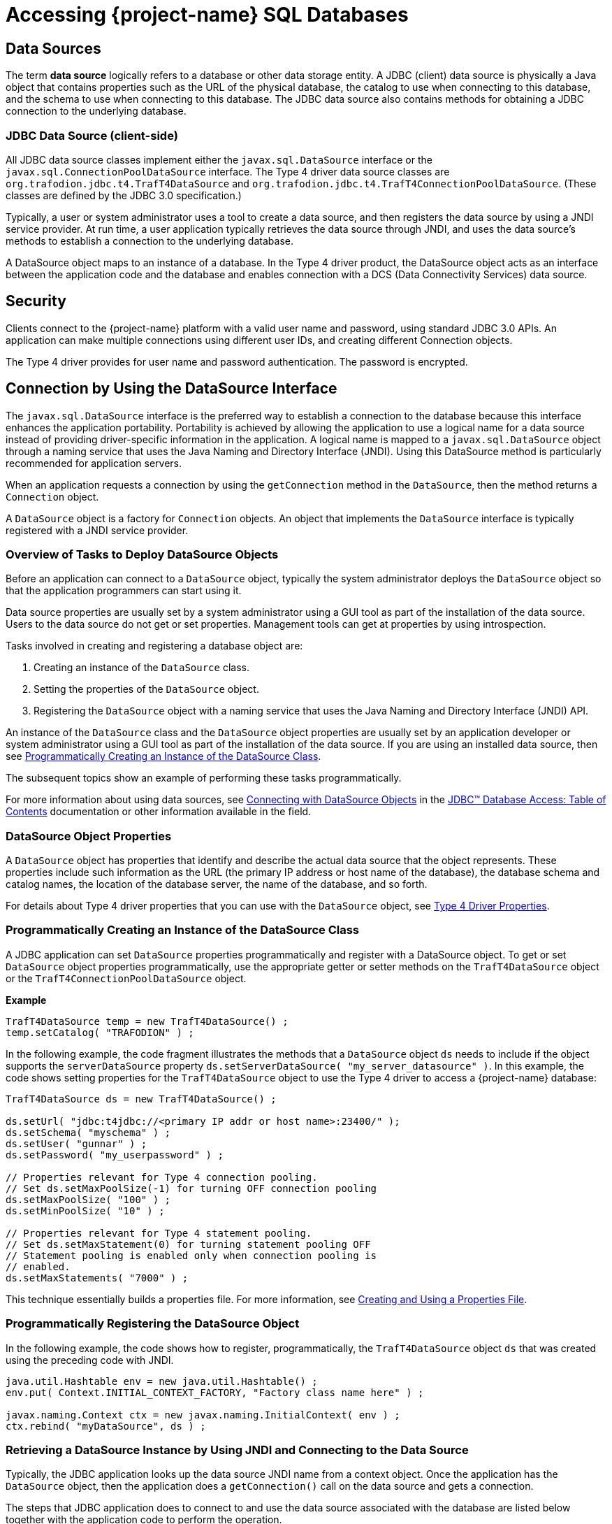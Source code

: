 ////
/**
 *@@@ START COPYRIGHT @@@
 * Licensed to the Apache Software Foundation (ASF) under one
 * or more contributor license agreements. See the NOTICE file
 * distributed with this work for additional information
 * regarding copyright ownership.  The ASF licenses this file
 * to you under the Apache License, Version 2.0 (the
 * "License"); you may not use this file except in compliance
 * with the License.  You may obtain a copy of the License at
 *
 *     http://www.apache.org/licenses/LICENSE-2.0
 *
 * Unless required by applicable law or agreed to in writing, software
 * distributed under the License is distributed on an "AS IS" BASIS,
 * WITHOUT WARRANTIES OR CONDITIONS OF ANY KIND, either express or implied.
 * See the License for the specific language governing permissions and
 * limitations under the License.
 * @@@ END COPYRIGHT @@@
 */
////

[[accessing-project-name-sql-databases]]
= Accessing {project-name} SQL Databases

[[data-sources]]
== Data Sources

The term *data source* logically refers to a database or other data
storage entity. A JDBC (client) data source is physically a Java object that
contains properties such as the URL of the physical database, the
catalog to use when connecting to this database, and the schema to use
when connecting to this database. The JDBC data source also contains
methods for obtaining a JDBC connection to the underlying database.

[[jdbc-data-source-client-side]]
=== JDBC Data Source (client-side)

All JDBC data source classes implement either the `javax.sql.DataSource`
interface or the `javax.sql.ConnectionPoolDataSource` interface. The Type
4 driver data source classes are `org.trafodion.jdbc.t4.TrafT4DataSource` and
`org.trafodion.jdbc.t4.TrafT4ConnectionPoolDataSource`. (These classes are
defined by the JDBC 3.0 specification.)

Typically, a user or system administrator uses a tool to create a data
source, and then registers the data source by using a JNDI service
provider. At run time, a user application typically retrieves the data
source through JNDI, and uses the data source's methods to establish a
connection to the underlying database.

A DataSource object maps to an instance of a database. In the Type 4
driver product, the DataSource object acts as an interface between the
application code and the database and enables connection with a DCS
(Data Connectivity Services) data source.

[[security]]
== Security

Clients connect to the {project-name} platform with a valid user name
and password, using standard JDBC 3.0 APIs. An application can make multiple
connections using different user IDs, and creating different Connection
objects.

The Type 4 driver provides for user name and password authentication.
The password is encrypted.

<<<
[[connection-by-using-the-datasource-interface]]
== Connection by Using the DataSource Interface

The `javax.sql.DataSource` interface is the preferred way to establish a
connection to the database because this interface enhances the application
portability. Portability is achieved by allowing the application to use a
logical name for a data source instead of providing driver-specific information
in the application. A logical name is mapped to a `javax.sql.DataSource`
object through a naming service that uses the Java Naming and Directory
Interface (JNDI). Using this DataSource method is particularly recommended
for application servers.

When an application requests a connection by using the `getConnection` method
in the `DataSource`, then the method returns a `Connection` object.

A `DataSource` object is a factory for `Connection` objects. An object that
implements the `DataSource` interface is typically registered with a JNDI
service provider.

[[overview-of-tasks-to-deploy-datasource-objects]]
=== Overview of Tasks to Deploy DataSource Objects

Before an application can connect to a `DataSource` object, typically
the system administrator deploys the `DataSource` object so that
the application programmers can start using it.

Data source properties are usually set by a system administrator using
a GUI tool as part of the installation of the data source. Users to
the data source do not get or set properties. Management tools can get
at properties by using introspection.

Tasks involved in creating and registering a database object are:

1. Creating an instance of the `DataSource` class.
2. Setting the properties of the `DataSource` object.
3. Registering the `DataSource` object with a naming service that uses
the Java Naming and Directory Interface (JNDI) API.
 
An instance of the `DataSource` class and the `DataSource` object
properties are usually set by an application developer or system
administrator using a GUI tool as part of the installation of the
data source. If you are using an installed data source, then see
<<programmatically-creating-an-instance-of-the-datasource-class, Programmatically Creating an Instance of the DataSource Class>>.

The subsequent topics show an example of performing these tasks programmatically.

For more information about using data sources, see https://docs.oracle.com/javase/tutorial/jdbc/basics/sqldatasources.html[Connecting with DataSource Objects]
in the https://docs.oracle.com/javase/tutorial/jdbc/TOC.html[JDBC(TM) Database Access: Table of Contents] documentation
or other information available in the field.

<<<
[[datasource-object-properties]]
=== DataSource Object Properties

A `DataSource` object has properties that identify and describe the actual
data source that the object represents. These properties include such
information as the URL (the primary IP address or host name of the database),
the database schema and catalog names, the location of the database server,
the name of the database, and so forth.

For details about Type 4 driver properties that you can use with the `DataSource` object, see <<type-4-driver-properties,Type 4 Driver Properties>>.

[[programmatically-creating-an-instance-of-the-datasource-class]]
=== Programmatically Creating an Instance of the DataSource Class

A JDBC application can set `DataSource` properties programmatically and
register with a DataSource object. To get or set `DataSource` object properties programmatically, use the
appropriate getter or setter methods on the `TrafT4DataSource` object or
the `TrafT4ConnectionPoolDataSource` object.

*Example*

[source, java]
----
TrafT4DataSource temp = new TrafT4DataSource() ;
temp.setCatalog( "TRAFODION" ) ;
----

In the following example, the code fragment illustrates the methods that a
`DataSource` object `ds` needs to include if the object supports the
`serverDataSource` property `ds.setServerDataSource( "my_server_datasource" )`.
In this example, the code shows setting properties for the `TrafT4DataSource` object
to use the Type 4 driver to access a {project-name} database:

[source, java]
----
TrafT4DataSource ds = new TrafT4DataSource() ;

ds.setUrl( "jdbc:t4jdbc://<primary IP addr or host name>:23400/" );
ds.setSchema( "myschema" ) ;
ds.setUser( "gunnar" ) ;
ds.setPassword( "my_userpassword" ) ;

// Properties relevant for Type 4 connection pooling.
// Set ds.setMaxPoolSize(-1) for turning OFF connection pooling
ds.setMaxPoolSize( "100" ) ;
ds.setMinPoolSize( "10" ) ;

// Properties relevant for Type 4 statement pooling.
// Set ds.setMaxStatement(0) for turning statement pooling OFF
// Statement pooling is enabled only when connection pooling is
// enabled.
ds.setMaxStatements( "7000" ) ;
----

This technique essentially builds a properties file. For more information,
see <<creating-and-using-a-properties-file, Creating and Using a Properties File>>.

[[programmatically-registering-the-datasource-object]]
=== Programmatically Registering the DataSource Object

In the following example, the code shows how to register, programmatically,
the `TrafT4DataSource` object `ds` that was created using the preceding code with JNDI.

[source, java]
----
java.util.Hashtable env = new java.util.Hashtable() ;
env.put( Context.INITIAL_CONTEXT_FACTORY, "Factory class name here" ) ;

javax.naming.Context ctx = new javax.naming.InitialContext( env ) ;
ctx.rebind( "myDataSource", ds ) ;
----

[[retrieving-a-datasource-instance-by-using-jndi-and-connecting-to-the-data-source]]
=== Retrieving a DataSource Instance by Using JNDI and Connecting to the Data Source
Typically, the JDBC application looks up the data source JNDI name from a
context object. Once the application has the `DataSource` object, then the application
does a `getConnection()` call on the data source and gets a connection.

The steps that JDBC application does to connect to and use the data source associated
with the database are listed below together with the application code to perform the
operation.

1. Import the packages.
+
[source, java]
----
import javax.naming.* ;
import java.sql.* ;
import javax.sql.DataSource ;
----

2. Create the initial context.
+
[source, java]
----
Hashtable env = new Hashtable() ;
env.put( Context.INITIAL_CONTEXT_FACTORY, "com.sun.jndi.fscontext.RefFSContextFactory" ) ;
try
{
   Context ctx = new InitialContext( env ) ; 
}
catch( ... )
{
...
}
----
+
<<<
3. Look up the JNDI name associated with the data source `myDataSource`, where `myDataSource`
is the logical name that will be associated with the real-world data source - server.
+
[source, java]
----
DataSource ds = (DataSource)ctx.lookup( "myDataSource" ) ;
----

4. Create the connection using the data source.
+
[source, java]
----
con = ds.getConnection() ;
----

5. Do work with the connection. The following statements are just a simple example.
+
[source, java]
----
stmt = con.createStatement() ;
try
{
   stmt.executeUpdate( "drop table tdata" ) ;
}
catch ( SQLException e ) {}
----

[[specifying-the-properties-file-that-configures-the-data-source]]
=== Specifying the Properties File that Configures the Data Source

To use the properties file method to configure a `DataSource` object, the properties
file must exist on disk and contain the `property_name=property_value` pairs that
configure the data source.
See <<creating-and-using-a-properties-file, Creating and Using a Properties File>>
for more information about creating this file.

When the JDBC application makes the connection, then the application should
pass the properties file as a command-line parameter:

```
java -Dt4jdbc.properties=<path of properties file on disk>
```

[[connection-by-using-the-drivermanager-class]]
== Connection by Using the DriverManager Class

The `java.sql.DriverManager` class is widely used to get a connection, but
is less portable than the `DataSource` class. The `DriverManager` class
works with the Driver interface to manage the set of drivers loaded.
When an application issues a request for a connection using the
`DriverManager.getConnection` method and provides a URL, the `DriverManager`
finds a suitable driver that recognizes this URL and obtains a database
connection using that driver.

`org.trafodion.jdbc.t4.T4Driver` is the Type 4 driver class that
implements the `java.sql.Driver` interface.

<<<
[[loading-and-registering-the-driver]]
=== Loading and Registering the Driver

Before connecting to the database, the application loads the Driver
class and registers the Type 4 driver with the DriverManager class in
one of the following ways:

* Specifies the Type 4 driver class in the `-Djdbc.drivers` option in the
command line of the Java program:
+
```
-Djdbc.drivers=org.trafodion.jdbc.t4.T4Driver
```

* Uses the `Class.forName` method programmatically within the application:
+
[source, java]
----
Class.forName("org.trafodion.jdbc.t4.T4Driver")
----

* Adds the Type 4 driver class to the `java.lang.System` property
`jdbc.drivers` property within the application:
+
```
jdbc.drivers=org.trafodion.jdbc.t4.T4Driver
```

<<<
[[establishing-the-connection]]
=== Establishing the Connection

The `DriverManager.getConnection` method accepts a string containing a
Type 4 driver URL. The JDBC URL for the Type 4 driver is

```
jdbc:t4jdbc://<ip addr or host name>:23400/[:][property=value[;property2=value2]...]
```

[cols="40%,60%", options="header"]
|===
| Parameter                | Usage
| `<ip addr or host name>` | The primary IP address or host name for the {project-name} database.
| `23400`                  | The port number for the {project-name} SQL database.
| `property = value` and `property2=value2` | Specifies a Type 4 driver property name-property value pair. The pairs must be separated by a
semicolon (`;`). For example, `T4LogLevel=ALL;T4LogFile=temp1.log`.
|===

For information about the properties file, see  <<type-4-driver-properties,Type 4 Driver Properties>>.

To establish a connection, the JDBC application can use this code:

[source, java]
----
Class.forName( "org.trafodion.jdbc.t4.T4Driver" ) ; //loads the driver

String url = "jdbc:t4jdbc://<database primary IP address>:23400/"

Connection con = DriverManager.getConnection( url, "userID", "Passwd" ) ;
----

The variable con represents a connection to the data source that can be
used to create and execute SQL statements.

[[guidelines-for-connections-using-the-driver-manager]]
=== Guidelines for Connections Using the Driver Manager

* The Type 4 driver defines a set of properties that you can use to
configure the driver. For detailed information about these properties,
see  <<type-4-driver-properties,Type 4 Driver Properties>>.
* Java applications can specify the properties in these ways (listed in
the order of precedence):
+
1.  Using the `java.util.Properties` parameter in the `getConnection` method of DriverManager class.

2.  Using the database URL in the `DriverManager.getconnection` method, where the URL is:
+
```
jdbc:t4jdbc://<ip addr or host name>:23400/:property=value
```
+
`<ip addr or host name>` is the primary IP address or host name for the {project-name} database.
+
<<<
3.  Using a properties file for the JDBC driver. The properties file is
passed as a command-line parameter. The format to enter the properties
file in the command line is:
+
```
-Dt4jdbc.properties=<path of properties file on disk>
```
+
For example, `-Dt4jdbc.properties=C:\temp\t4props`
+
For information about the properties file, see <<creating-and-using-a-properties-file, Creating and Using a Properties File>>.
4.  Using JDBC properties with the `-D` option in the command line. If
used, this option applies to all JDBC connections using the
`DriverManager` within the Java application. The format in the command
line is:
+
```
-Dt4jdbc.property_name=<property value>
```
+
For example, `-Dt4jdbc.maxStatements=1024`

<<<
[[connection-pooling]]
== Connection Pooling

The Type 4 driver provides an implementation of connection pooling,
where a cache of physical database connections are assigned to a client
session and reused for the database activity. If connection pooling is
active, connections are not physically closed. The connection is
returned to its connection pool when the `Connection.close()` method is
called. The next time a connection is requested by the client, the
driver will return the pooled connection, and not a new physical
connection.

* The connection pooling feature is available when the JDBC application
uses either the `DriverManager` class or `DataSource` interface to obtain a
JDBC connection. The connection pool size is determined by the
`maxPoolSize` property value and `minPoolSize` property value.

* By default, connection pooling is disabled. To enable connection
pooling, set the maxPoolSize property to an integer value greater than 0
(zero).

* Manage connection pooling by using these Type 4 driver properties:

** `maxPoolSize` under <<maxpoolsize-property, maxpoolsize Property>>
** `minPoolSize` under <<minpoolsize-property, minPoolSize Property>>
** `initialPoolSize` under <<initialpoolsize-property, initialPoolSize Property>>
** `maxStatements` under <<maxstatements-property, maxStatements Property>>

* When used with the DriverManager class, the Type 4 driver has a
connection-pool manager that determines which connections are pooled
together by a unique value for these combination of properties:
+
```
url
catalog
schema
username
password
```
+
Therefore, connections that have the same values for the combination of
a set of properties are pooled together.
+
NOTE: The connection-pooling property values used at the first
connection of a given combination are effective throughout the life of
the process. An application cannot change any of these property values
after the first connection for a given combination.

<<<
[[statement-pooling]]
== Statement Pooling

The statement pooling feature allows applications to reuse the
PreparedStatement object in the same way that they can reuse a
connection in the connection pooling environment. Statement pooling is
completely transparent to the application.

[[guidelines-for-statement-pooling]]
=== Guidelines for Statement Pooling

* To enable statement pooling, set the `maxStatements` property to an
integer value greater than 0 and enable connection pooling. For more
information, see <<initialpoolsize-property, initialPoolSize Property>> and
<<connection-pooling, Connection Pooling>>.

* Enabling statement pooling for your JDBC applications might
dramatically improve the performance.

* Explicitly close a prepared statement by using the `Statement.close`
method because `PreparedStatement` objects that are not in scope are also
not reused unless the application explicitly closes them.

* To ensure that your application reuses a `PreparedStatement`, call
either of these methods:

** `Statement.close method`: called by the application.
** `Connection.close method`: called by the application. All the
`PreparedStatement` objects that were in use are ready to be reused when
the connection is reused.

[[troubleshooting-statement-pooling]]
=== Troubleshooting Statement Pooling

Note the following Type 4 driver implementation details if you are
troubleshooting statement pooling:

* The Type 4 driver looks for a matching `PreparedStatement` object in the
statement pool and reuses the `PreparedStatement`. The matching criteria
include the SQL string, catalog, current schema, current transaction
isolation, and result set holdability.
+
If the Type 4 driver finds the matching `PreparedStatement` object, then the
driver returns the same `PreparedStatement` object to the application for reuse
and marks the `PreparedStatement` object as in use.

* The algorithm, _earlier used are the first to go_, is used to make
room for caching subsequently generated `PreparedStatement` objects when
the number of statements reaches the `maxStatements` limit.

* The Type 4 driver assumes that any SQL CONTROL statements in effect at
the time of execution or reuse are the same as those in effect at the time
of SQL compilation.
+
If this condition is not true, then reuse of a `PreparedStatement` object might
result in unexpected behavior.

* Avoid recompiling to yield performance improvements from statement
pooling. The SQL executor automatically recompiles queries when certain conditions are met.
Some of these conditions are:

** A run-time version of a table has a different redefinition timestamp
than the compile-time version of the same table.

** An existing open operation on a table was eliminated by a DDL or SQL
utility operation.

** The transaction isolation level and access mode at execution time is
different from that at the compile time.

* When a query is recompiled, then the SQL executor stores the recompiled query;
therefore, the query is recompiled only once until any of the previous conditions
are met again.

* The Type 4 driver does not cache `Statement` objects.

[[thread-safe-database-access]]
== Thread-Safe Database Access

In the Type 4 driver, API layer classes are implemented as
instance-specific objects to ensure thread safety:

* `TrafT4DataSource.getConnection()` is implemented as a synchronized method
to ensure thread safety in getting a connection.

* Once a connection is made, the `Connection` object is instance-specific.

* If multiple statements are run on different threads in a single
connection, then statement objects are serialized to prevent data corruption.

[[update-where-current-of-operations]]
== "Update  .  .  .  Where Current of" Operations

The fetch size on a `ResultSet` must be 1 when performing an
`update . . . where current of` _cursor_ SQL statement.

If the value of the fetch size is greater than 1, the result of the
`update . . . where current` of operation might be one of the following:

* An incorrect row might be updated based on the actual cursor position.

* An SQLException might occur because the cursor being updated might
have already been closed.

The following is an example of setting a result set's fetch size to 1
and executing an `update . . . where current` of _cursor_ SQL statement.

[source, java]
----
ResultSet rs ;
  ...

  rs.setFetchSize( 1 ) ;
  String st1 = rs.getCursorName() ;

  Statement stmt2 =
    connection.createStatement( ResultSet.TYPE_FORWARD_ONLY
                              , ResultSet.CONCUR_UPDATABLE
                              ) ;
  stmt2.executeUpdate( "UPDATE cat2.sch2.table1
                        SET j = 'update row' WHERE CURRENT OF "
                     + st1
                     ) ;
----

[[infostats-command-for-obtaining-query-costs]]
== INFOSTATS Command for Obtaining Query Costs

The INFOSTATS command reports the roll-up costs of a particular query.
INFOSTATS is a pass-through command that collects statistics for a
prepared statement. Statistics are returned to the JDBC application as a
result set as soon as the prepare is finished. The result set has these
columns:

[cols="30%,70%",options="header" ]
|===
| Column                     | Description
| `Query ID (SQL_CHAR)`      | The unique identifier for the query.
| `CPUTime (SQL_DOUBLE)`     | An estimate of the number of seconds of processor time it might take to execute the instructions for this query. A value of 1.0 is 1 second.
| `IOTime (SQL_DOUBLE)`      | An estimate of the number of seconds of I/O time (seeks plus data transfer) to perform the I/O for this query.
| `MsgTime (SQL_DOUBLE)`     | An estimate of the number of seconds it takes for the messaging for this query. The estimate includes the time for the number of local and remote
messages and the amount of data sent.
| `IdleTime (SQL_DOUBLE)`    | An estimate of the maximum number of seconds to wait for an event to happen for this query. The estimate includes the amount of time to open
a table or start an ESP process.
| `TotalTime (SQL_DOUBLE)`   | Estimated cost associated to execute the query.
| `Cardinality (SQL_DOUBLE)` | Estimated number of rows that will be returned.
|===

<<<
[[use-of-the-infostats-command]]
=== Use of the INFOSTATS Command

The INFOSTATS command can only be used with PreparedStatement objects.
The syntax is:

```
INFOSTATS cursor_name
```

where `cursor_name` is the name of the prepared statement. If the cursor name is case-sensitive,
then enclose it in single quotes.

To get the cursor name, use the `getStatementLabel()` method that is
defined for the {project-name} JDBC Type 4 driver with class:

[source, java]
----
org.trafodion.jdbc.t4.T4PreparedStatement: public String
getStatementLabel() ;
----

*Considerations*

* You can use INFOSTATS in these methods only:
+
[source, java]
----
java.sql.Statement.executeQuery(String sql)
java.sql.Statement.execute(String sql)
----

* `setCursorName` is not supported with INFOSTATS.

* If you invoke INFOSTATS incorrectly, the Type 4 driver issues this error:
+
```
Message: INFOSTATS command can only be executed
         by calling execute(String sql) method.
         Sqlstate HY000
         Sqlcode 29180
```

<<<
*Example of INFOSTATS*

[source, java]
----
Statement s = conn.createStatement( ) ;

TrafT4PreparedStatement p =
   (TrafT4PreparedStatement)conn.prepareStatement(
      "SELECT * FROM t WHERE i = ?" ) ;

boolean results = s.execute( "INFOSTATS " + p.getStatementLabel() ) ;

if ( results )
{
   ResultSet rs = s.getResultSet( ) ;

   while ( rs.next( ) )
   {
      //process data
   }
}
----

*Sample Output*

```
QueryID: MXID001001128212016369912348191_16_SQL_CUR_9829657
CPUTime: 0.09975778464794362
IOTime: 0.10584000146627659
MsgTime: 0.09800000134418951
IdleTime: 0.09800000134418951
TotalTime: 0.10584000146627659
Cardinality: 100.0
```

<<<
[[internationalization-support]]
== Internationalization Support

[[when-string-literals-are-used-in-applications]]
=== When String Literals Are Used in Applications

Internationalization support in the driver affects the handling of
string literals. The Type 4 driver handles string literals in two
situations.

1. When the driver processes an SQL statement. For example,
+
[source, java]
----
Statement stmt = connection.getStatement() ;

stmt.execute( "SELECT * FROM table1 WHERE col1 = 'abcd'" ) ;
----

2. When the driver processes JDBC parameters. For example,
+
[source, java]
----
PreparedStatement pStmt = connection.prepareStatement(
   "SELECT * FROM table1 WHERE col1 = ?" ) ;
pStmt.setString( 1, "abcd" ) ;
----

To convert a string literal from the Java to an array of bytes for
processing by the {project-name}, the Type 4 driver uses
the column type in the database.

[[controlling-string-literal-conversion-by-using-the-character-set-properties]]
=== Controlling String Literal Conversion by Using the Character-Set Properties

The Type 4 driver provides character-set mapping properties. These
properties allow you to explicitly define the translation of internal
SQL character-set formats to and from the Java string Unicode (`UnicodeBigUnmarked`)
encoding.

The Type 4 driver provides character-set mapping properties through key
values as shown in the following table.

[cols="50%,50%",options="header" ]
|===
| Key        | Default Value
| `ISO88591` | `ISO88591_1`
| `KANJI`    | `SJIS`
| `KSC5601`  | `EUC_KR`
|===

<<<
A description of these character sets appears in table below, which
summarizes the character sets supported by {project-name}.

[cols="25%,35%,40%",options="header" ]
|===
| {project-name} Character Set | Corresponding Java Encoding Set^1^ | Description
| ISO88591                     | ISO88591_1 | Single-character, 8-bit character-data type ISO88591 supports English and other Western European languages.
|===

^1^ Canonical Name for `java.io` and `java.lang` API.

For detailed information, see <<iso88591-property, ISO88591 Property>>.

[[using-the-character-set-properties]]
==== Using the Character-Set Properties

The `java.sql.PreparedStatement` class contains the methods `setString()`
and `setCharacterStream()`. These methods take a String and Reader
parameter, respectively.

The `java.sql.ResultSet` class contains the methods `getString()` and
`getCharacterStream()`. These methods return a String and Reader, respectively.

[[retrieving-a-column]]
===== Retrieving a Column

When you retrieve a column as a string (for example, call the
`getString()` or `getCharacterStream` methods), the Type 4 driver uses the
character-set mapping property key to instantiate a String object (where
that key corresponds to the character set of the column).

*Example*

The following `SQL CREATE TABLE` statement creates a table that has an
`ISO88591` column.

[source, sql]
----
CREATE TABLE t1 ( c1 CHAR(20) CHARACTER SET ISO88591 ) ;
----

The JDBC program uses the following java command to set the ISO88591
property and issues the `getString()` method.

[source, java]
----
java -Dt4jdbc.ISO88591=SJIS test1.java

// The following method invocation returns a String object, which
// was created using the "SJIS" Java canonical name as the charset
// parameter to the String constructor.
String s1 = rs.getString( 1 ) ; // get column 1 as a String
----

[[setting-a-parameter]]
===== Setting a Parameter

When you set a parameter by using a String (for example, call the
`setString()` method), the Type 4 driver uses the key's value when
generating the internal representation of the String (where that
key corresponds to the character set of the column). The
character-set parameter to the String `getBytes` method is the Java
Canonical name that corresponds to the column's character set.

*Example*

The following `SQL CREATE TABLE` statement creates a table
that has an ISO88591 column:

```
CREATE TABLE t1 ( c1 CHAR(20) CHARACTER SET ISO88591) ;
> java -DISO88591=SJIS test1.java
```

The following method invocation sets column one of `stmt` to the String
"abcd" where "abcd" is encoded as SJIS. The charset parameter to the
String `getBytes` method is SJIS `stmt.setString( 1, "abcd" ) ;`.

[[controlling-what-happens-on-an-exception]]
==== Controlling What Happens on an Exception

You can use the `translationVerification` property to explicitly define
the behavior of the driver if the driver cannot translate all or part of
an SQL parameter. The value portion of the property can be `TRUE` or
`FALSE`. (The default value is `FALSE`).

If the `translationVerification` property's value is `FALSE` and the driver
cannot translate all or part of an SQL statement, then the translation is
unspecified. In most cases, the characters that are untranslatable are
encoded as ISO88591 single-byte question marks (`'?'` or `0x3F`). No
exception or warning is thrown.

If the `translationVerification` property's value is TRUE and the driver
cannot translate all or part of an SQL statement, then the driver throws an
`SQLException` with the following text:

```
Translation of parameter to {0} failed. Cause: {1}
```

where `{0}` is replaced with the target character set and `{1}` is
replaced with the cause of the translation failure.

For more information, see
<<translationverification-property, translationVerification Property>>.

<<<
[[localizing-error-messages-and-status-messages]]
=== Localizing Error Messages and Status Messages

The Type 4 driver supports Internationalization through resource bundles
for localized error messages and status messages. The driver uses a set
of static strings from a property file to map error messages and status
messages to their textual representation.

[[file-name-format-for-the-localized-messages-file]]
==== File-Name Format for the Localized-Messages File

The property file that has the messages must have a file name in the
form:

```
T4Messages_xx.properties
```

where `xx` is the locale name. The locale name is defined by the current
default locale or by the language property.

The Type 4 driver is shipped with an error messages and status messages
property file that contains the textual representation of errors and
status messages for the English locale. The file is named
`T4Messages_en.properties`.

[[localized-message-string-format]]
==== Localized-Message String Format

A localized message file contains strings in the form:

```
message=message_text
```

*Example*

```
driver_err_error_from_server_msg=An error was returned from the server.
Error: {0} Error detail: {1}
```

where the `message` is `driver_err_error_from_server_msg`. The
`message_text` is: `An error was returned from the server. Error: {0} Error detail: {1}`

The pattern `{n}` in `message_text`, where `n` equals 1, 2, 3, and
so forth, is a placeholder that is filled in at run time by the Type 4
driver. Any translation must include these placeholders.

<<<
[[procedure-to-create-a-localized-message-file]]
==== Procedure to Create a Localized-Message File

1.  Extract the `T4Messages_en.properties file`, which is in the
`jdbcT4-*.jar file`.
+
*Example*
+
From a UNIX prompt, use the jar Java tool: `jar -x T4Messages_en.properties < jdbcT4-*.jar`

2.  Copy the file.

3.  Edit the file and replace the English text with the text for your locale.

4.  Save the file, giving it a file name that meets the naming
requirements described under
<<file-name-format-for-the-localized-messages-file, File-Name Format for the Localized-Messages File>>.

5.  Put the file in a directory anywhere in the class path for running the JDBC application.

The new messages file can be anywhere in the class path for running the
user application.

At run time, if driver cannot read the messages property file, the
driver uses the `message` portion of the property as the text of the
message. For a description of the message portion, see the
<<localized-message-string-format, Localized-Message String Format>>.
